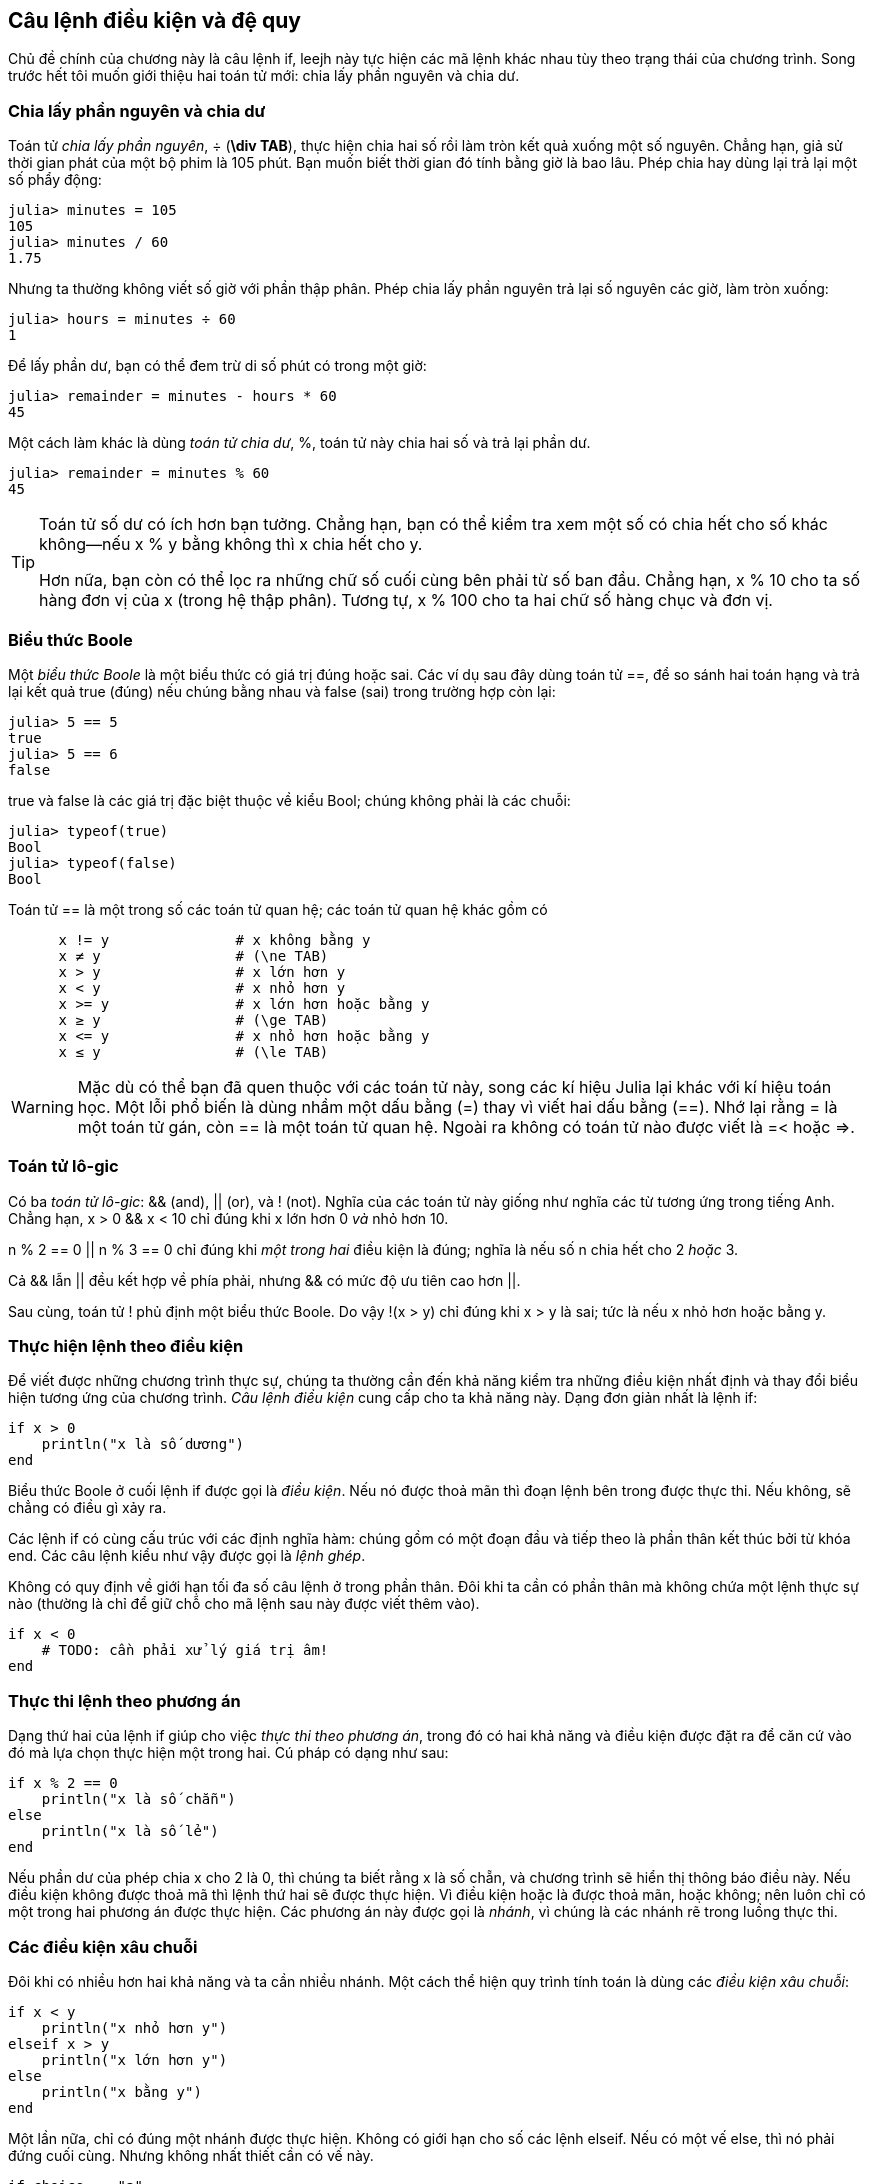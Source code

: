 [[chap05]]
== Câu lệnh điều kiện và đệ quy

Chủ đề chính của chương này là câu lệnh +if+, leejh này tực hiện các mã lệnh khác nhau tùy theo trạng thái của chương trình. Song trước hết tôi muốn giới thiệu hai toán tử mới: chia lấy phần nguyên và chia dư.


=== Chia lấy phần nguyên và chia dư

Toán tử _chia lấy phần nguyên_, +÷+ (*+\div TAB+*), thực hiện chia hai số rồi làm tròn kết quả xuống một số nguyên. Chẳng hạn, giả sử thời gian phát của một bộ phim là 105 phút. Bạn muốn biết thời gian đó tính bằng giờ là bao lâu. Phép chia hay dùng lại trả lại một số phẩy động:
(((toán tử chia lấy phần nguyên)))((("toán tử", "Base", "÷", see="chia lấy phần nguyên (toán tử)")))((("÷", see="chia lấy phần nguyên (toán tử)")))

[source,@julia-repl-test chap05]
----
julia> minutes = 105
105
julia> minutes / 60
1.75
----

Nhưng ta thường không viết số giờ với phần thập phân. Phép chia lấy phần nguyên trả lại số nguyên các giờ, làm tròn xuống:

[source,@julia-repl-test chap05]
----
julia> hours = minutes ÷ 60
1
----

Để lấy phần dư, bạn có thể đem trừ di số phút có trong một giờ:

[source,@julia-repl-test chap05]
----
julia> remainder = minutes - hours * 60
45
----

Một cách làm khác là dùng _toán tử chia dư_, +%+, toán tử này chia hai số và trả lại phần dư.
(((toán tử chia dư)))((("toán tử", "Base", "%", see="toán tử chia dư")))((("%", see="toán tử chia dư")))

[source,@julia-repl-test chap05]
----
julia> remainder = minutes % 60
45
----

[TIP]
====
Toán tử số dư có ích hơn bạn tưởng. Chẳng hạn, bạn có thể kiểm tra xem một số có chia hết cho số khác không—nếu +x % y+ bằng không thì +x+ chia hết cho +y+.

Hơn nữa, bạn còn có thể lọc ra những chữ số cuối cùng bên phải từ số ban đầu. Chẳng hạn, +x % 10+ cho ta số hàng đơn vị của +x+ (trong hệ thập phân). Tương tự, +x % 100+ cho ta hai chữ số hàng chục và đơn vị.
====


=== Biểu thức Boole

Một _biểu thức Boole_ là một biểu thức có giá trị đúng hoặc sai. Các ví dụ sau đây dùng toán tử +==+, để so sánh hai toán hạng và trả lại kết quả +true+  (đúng) nếu chúng bằng nhau và +false+ (sai) trong trường hợp còn lại:
(((biểu thức Boole)))(((true)))(((false)))

[source,@julia-repl-test]
----
julia> 5 == 5
true
julia> 5 == 6
false
----

+true+ và +false+  là các giá trị đặc biệt thuộc về kiểu +Bool+; chúng không phải là các chuỗi:
(((Bool)))((("kiểu", "Base", "Bool", see="Bool")))

[source,@julia-repl-test]
----
julia> typeof(true)
Bool
julia> typeof(false)
Bool
----

Toán tử +==+ là một trong số các toán tử quan hệ; các toán tử quan hệ khác gồm có::
(((toán tử quan hệ)))(((==)))((("toán tử", "Base", "==", see="==")))

[source,julia]
----
      x != y               # x không bằng y
      x ≠ y                # (\ne TAB)
      x > y                # x lớn hơn y
      x < y                # x nhỏ hơn y
      x >= y               # x lớn hơn hoặc bằng y
      x ≥ y                # (\ge TAB)
      x <= y               # x nhỏ hơn hoặc bằng y
      x ≤ y                # (\le TAB)
----

[WARNING]
====
Mặc dù có thể bạn đã quen thuộc với các toán tử này, song các kí hiệu Julia lại khác với kí hiệu toán học. Một lỗi phổ biến là dùng nhầm một dấu bằng (+=+) thay vì viết hai dấu bằng (+==+). Nhớ lại rằng +=+ là một toán tử gán, còn +==+ là một toán tử quan hệ. Ngoài ra không có toán tử nào được viết là +=<+ hoặc +pass:[=>]+.
(((≠)))((("toán tử", "Base", "≠", see="≠")))((("!=", see="≠")))((("toán tử", "Base", "!=", see="≠")))(((>)))((("toán tử", "Base", ">", see=">")))(((<)))((("toán tử", "Base", "<", see="<")))(((≥)))((("toán tử", "Base", "≥", see="≥")))(((">=", see="≥")))((("toán tử", "Base", ">=", see="≥")))(((≤)))((("toán tử", "Base", "≤", see="≤")))((("pass:[&lt;=]", see="≤")))((("toán tử", "Base", "pass:[&lt;=]", see="≤")))
====


=== Toán tử lô-gic

Có ba _toán tử lô-gic_: +&&+ (and), +||+ (or), và +!+ (not). Nghĩa của các toán tử này giống như nghĩa các từ tương ứng trong tiếng Anh. Chẳng hạn, +x > 0 && x < 10+ chỉ đúng khi +x+ lớn hơn +0+ _và_ nhỏ hơn +10+.
(((toán tử lô-gic)))(((&&)))(((||)))(((!)))

+n % 2 == 0 || n % 3 == 0+  chỉ đúng khi _một trong hai_ điều kiện là đúng; nghĩa là nếu số n chia hết cho 2 _hoặc_ 3.

Cả +&&+ lẫn +||+ đều kết hợp về phía phải, nhưng +&&+ có mức độ ưu tiên cao hơn +||+.

Sau cùng, toán tử +!+ phủ định một biểu thức Boole. Do vậy +!(x > y)+ chỉ đúng khi +x > y+ là sai; tức là nếu +x+ nhỏ hơn hoặc bằng +y+.


=== Thực hiện lệnh theo điều kiện

Để viết được những chương trình thực sự, chúng ta thường cần đến khả năng kiểm tra những điều kiện nhất định và thay đổi biểu hiện tương ứng của chương trình. _Câu lệnh điều kiện_ cung cấp cho ta khả năng này. Dạng đơn giản nhất là lệnh +if+:
(((câu lệnh điều kiện)))(((if)))((("từ khóa", "if", see="if")))(((lệnh if)))((("lệnh", "if", see="lệnh if")))

[source,julia]
----
if x > 0
    println("x là số dương")
end
----

Biểu thức Boole ở cuối lệnh +if+ được gọi là _điều kiện_. Nếu nó được thoả mãn thì đoạn lệnh bên trong được thực thi. Nếu không, sẽ chẳng có điều gì xảy ra.
(((điều kiện)))

Các lệnh +if+ có cùng cấu trúc với các định nghĩa hàm: chúng gồm có một đoạn đầu và tiếp theo là phần thân kết thúc bởi từ khóa +end+. Các câu lệnh kiểu như vậy được gọi là _lệnh ghép_.
(((compound statement)))(((end)))

Không có quy định về giới hạn tối đa số câu lệnh ở trong phần thân. Đôi khi ta cần có phần thân mà không chứa một lệnh thực sự nào (thường là chỉ để giữ chỗ cho mã lệnh sau này được viết thêm vào).

[source,julia]
----
if x < 0
    # TODO: cần phải xử lý giá trị âm!
end
----


=== Thực thi lệnh theo phương án

Dạng thứ hai của lệnh +if+ giúp cho việc _thực thi theo phương án_, trong đó có hai khả năng và điều kiện được đặt ra để căn cứ vào đó mà lựa chọn thực hiện một trong hai. Cú pháp có dạng như sau:
(((thực thi theo phương án)))(((else)))((("từ khóa", "else", see="else")))

[source,julia]
----
if x % 2 == 0
    println("x là số chẵn")
else
    println("x là số lẻ")
end
----

Nếu phần dư của phép chia +x+ cho 2 là 0, thì chúng ta biết rằng +x+ là số chẵn, và chương trình sẽ hiển thị thông báo điều này. Nếu điều kiện không được thoả mã thì lệnh thứ hai sẽ được thực hiện. Vì điều kiện hoặc là được thoả mãn, hoặc không; nên luôn chỉ có một trong hai phương án được thực hiện. Các phương án này được gọi là _nhánh_, vì chúng là các nhánh rẽ trong luồng thực thi.
(((nhánh)))


=== Các điều kiện xâu chuỗi

Đôi khi có nhiều hơn hai khả năng và ta cần nhiều nhánh. Một cách thể hiện quy trình tính toán là dùng các _điều kiện xâu chuỗi_:
(((điều kiện xâu chuỗi)))(((elseif)))((("từ khóa", "elseif", see="elseif")))

[source,julia]
----
if x < y
    println("x nhỏ hơn y")
elseif x > y
    println("x lớn hơn y")
else
    println("x bằng y")
end
----

Một lần nữa, chỉ có đúng một nhánh được thực hiện. Không có giới hạn cho số các lệnh +elseif+. Nếu có một vế +else+, thì nó phải đứng cuối cùng. Nhưng không nhất thiết cần có vế này.

[source,julia]
----
if choice == "a"
    draw_a()
elseif choice == "b"
    draw_b()
elseif choice == "c"
    draw_c()
end
----

Mỗi điều kiện được kiểm tra lần lượt. Nếu điều kiện thứ nhất sai, điều kiện tiếp theo sẽ được kiểm tra, và cứ như vậy. Nếu mộ ttrong các điều kiện đúng thì nhánh tương ứng được thực hiện; và cả câu lệnh lớn sẽ kết thúc. Ngay cả khi có nhiều hơn một điều kiện được thoả mãn, chỉ có nhánh đúng đầu tiên được thực hiện.


=== Các lệnh điều kiện lồng ghép

Một câu lệnh điều kiện có thể được đặt trong một lệnh điều khác. Ta có thể viết lại ví dụ ở mục trên như sau:
(((điều kiện lồng ghép)))

[source,julia]
----
if x == y
    println("x bằng y")
else
    if x < y
        println("x nhỏ hơn y")
    else
        println("x lớn hơn y")
    end
end
----

Câu lệnh điều kiện bên ngoài có hai nhánh. Nhánh thứ nhất chỉ chứa một lệnh đơn giản. Nhánh thứ hai lại chứa một câu lệnh +if+ khác, mà bản thân nó lại có hai nhánh. Hai nhánh này đều chứa những câu lệnh đơn giản, mặc dù dĩ nhiên chúng có thể là những câu lệnh điều kiện khác.

Tuy cách viết thụt đầu dòng (không bắt buộc) làm cho cấu trúc rõ ý, nhưng các _lệnh điều kiện lồng ghép_ trở nên rất khó cho người đọc nhanh. Nhìn chung, tốt hơn là ta nên cố gắng tránh dùng chúng.
(((thụt đầu dòng)))

Các toán tử lô-gic thường cho ta cách đơn giản hoá các câu lệnh điều kiện lồng ghép. Chẳng hạn, ta có thể viết lại mã lệnh sau bằng một lệnh điều kiện đơn:

[source,julia]
----
if 0 < x
    if x < 10
        println("x là số dương có một chữ số.")
    end
end
----

Lệnh +print+ chỉ được thực hiện một lần nếu ta làm cho nó đạt cả hai điều kiện, vì vậy đoạn lệnh sau với toán tử +&&+ cũng có tác dụng tương tự:


[source,julia]
----
if 0 < x && x < 10
    println("x là số dương có một chữ số.")
end
----

Với điều kiện kiểu này, Julia còn cho ta một cú pháp gọn hơn:

[source,julia]
----
if 0 < x < 10
    println("x là số dương có một chữ số.")
end
----


[[đệ quy]]
=== Đệ quy

Việc một hàm gọi một hàm khác là hợp lệ; một hàm gọi chính nó cũng hợp lệ. Mặc dù bề ngoài thì có thể điều này không rõ hay dở ra sao, nhưng thực ra đó chính là một trong những đặc điểm tuyệt vời nhất trong lập trình. Chẳng hạn, hãy xét hàm sau:
(((đếm ngược)))((("hàm", "tự định nghĩa", "đếm ngược", see="đếm ngược")))

[source,@julia-setup chap05]
----
function countdown(n)
    if n ≤ 0
        println("Bùm!")
    else
        print(n, " ")
        countdown(n-1)
    end
end
----

Nếu +n+ bằng 0 hoặc âm, chương trình sẽ in ra chữ, “Bùm!” Còn nếu không, nó sẽ in ra giá trị +n+ và sau đó gọi một hàm có tên +countdown+—nghĩa là chính nó—nhưng chuyển vào đối số +n-1+.

Điều gì sẽ xảy ra khi ta gọi hàm kiểu như thế này?

[source,@julia-repl-test chap05]
----
julia> countdown(3)
3 2 1 Bùm!
----

Việc thực hiện +countdown+ bắt đầu với +n = 3+, và do +n+ lớn hơn 0, nó đưa ra giá trị 3, và rồi gọi chính nó ...

pass:[&#8193;]Việc thực hiện +countdown+ bắt đầu với +n = 3+, và do +n+ lớn hơn 0, pass:[<br/>&#8193;&#8193;]nó đưa ra giá trị 2, và rồi gọi chính nó ...

pass:[&#8193;&#8193;]Việc thực hiện +countdown+ bắt đầu với +n = 3+, và do +n+ lớn hơn 0, pass:[<br/>&#8193;&#8193;&#8193;]nó đưa ra giá trị 1, và rồi gọi chính nó ...

pass:[&#8193;&#8193;&#8193;]Việc thực hiện +countdown+ bắt đầu với +n = 3+, và do +n+ không còn lớn hơn pass:[<br/>&#8193;&#8193;&#8193;&#8193;]0, nó đưa ra dòng chữ “Bùm!” và rồi quay về.

pass:[&#8193;&#8193;]Hàm countdown ứng với +n = 1+ quay về.

pass:[&#8193;]Hàm countdown ứng với +n = 2+ quay về.

Hàm countdown ứng với +n = 3+ quay về.

Và rồi bạn trở về với +Main+.

Một hàm gọi chính nó được gọi tên là _đệ quy_; quy trình tương ứng cũng được gọi là _đệ quy_.
(((hàm đệ quy)))(((đệ quy)))

Một ví dụ khác, ta có thể viết một hàm để in một chuỗi latexmath:[\(n\)] lần.
(((printn)))((("hàm", "tự định nghĩa", "printn", see="printn")))

[source,julia]
----
function printn(s, n)
    if n ≤ 0
        return
    end
    println(s)
    printn(s, n-1)
end
----

Nếu +n pass:[&lt;]= 0+ thì câu lệnh +return+ sẽ kết thúc hàm ngay. Luồng thực thi của chương trình sẽ lập tức trở về với nơi gọi nó, và phần còn lại của hàm sẽ không được thực hiện.
(((return)))((("từ khóa", "return", see="return")))(((lệnh trở lại)))((("lệnh", "return", see="lệnh trở lại")))

Phần còn lại của hàm cũng giống như +countdown+: nó sẽ hiển thị +s+ và sau đó sẽ gọi chính nó để in lại +s+ thêm latexmath:[\(n-1\)] lần nữa. Như vậy số dòng kết quả sẽ là latexmath:[\(1 + (n - 1)\)], tức là bằng latexmath:[\(n\)].

Với những ví dụ đơn giản như trên, có thể sẽ dễ hơn nếu ta dùng một vòng lặp +for+. Nhưng sau này ta sẽ gặp những ví dụ mà ở đó rất khó viết một vòng lặp +for+ còn viết bằng đệ quy sẽ dễ hơn, vì vậy việc làm quen với đệ quy từ sớm là rất tốt.

=== Sơ đồ ngăn xếp cho các hàm đệ quy

Trong Mục <<stack_diagrams>>, chúng ta đã dùng một sơ đồ ngăn xếp để biểu thị trạng thái của một chương trình trong quá trình hàm được gọi. Loại biểu đồ này cũng có thể được dùng để diễn giải hàm đệ quy.
(((sơ đồ ngăn xếp)))

Mỗi khi hàm được gọi, Julia tạo ra một “khung” mới cho hàm, trong đó có chứa các biến cục bộ và tham số của hàm. Đối với hàm đệ quy, có thể cùng một thời điểm trên ngăn xếp sẽ tồn tại nhiều khung hàm.
(((khung)))

[[fig05-1]]
.Sơ đồ ngăn xếp
image::images/fig51.svg[]


<<fig05-1>> minh hoạ một sơ đồ ngăn xếp cho hàm +countdown+ khi gọi với +n = 3+.

Như thường lệ, đỉnh của ngăn xếp là một khung cho +Main+. Nó trống không vì ta không tạo ra bất cứ biến nào trong +Main+ hay chuyển đối số nào cho nó.

Bốn khung +countdown+ có các giá trị khác nhau cho tham số +n+. Đáy của ngăn xếp, ở đó +n = 0+, được gọi là _trường hợp cơ sở_. Nó không thực hiện lời gọi đệ quy, do đó không có thêm khung nào.
(((trường hợp cơ sở)))

===== Bài tập 5-1

Hãy vẽ một biểu đồ ngăn xếp cho +printn+ khi gọi với +s = "Hello"+ và +n = 2+. Sau đó viết một hàm có tên +do_n+ để nhận các đối số gồm một đối tượng hàm và một số, +n+, gọi hàm được đã cho đúng latexmath:[\(n\)] lần.

=== Đệ quy vô hạn

Nếu một quá trình đệ quy không bao giờ đạt đến trường hợp cơ bản, nó tiếp tục thực hiện gọi hàm đệ quy mãi mãi, và chương trình không bao giờ kết thúc. Đây là _đệ quy vô hạn_, và là điều ta thường tránh khi lập trình. Sau đây là một chương trình đơn giản nhất có đệ quy vô hạn:
(((đệ quy vô hạn)))(((recurse)))((("hàm", "tự định nghĩa", "recurse", see="recurse")))

[source,julia]
----
function recurse()
    recurse()
end
----

Trong phần lớn các ngôn ngữ lập trình, một chương trình có đệ quy vô hạn sẽ không chạy mãi mãi. Julia thông báo một lỗi khi chương trình đạt đến mức độ sâu đệ quy tối đa:

[source,jlcon]
----
julia> recurse()
ERROR: StackOverflowError:
Stacktrace:
 [1] recurse() at ./REPL[1]:2 (repeats 80000 times)
----

Lần này kết quả dò ngược lớn hơn một chút so với ở chương trước. Khi một lỗi xảy ra, có 80000 khung hàm +recurse+ trên ngăn xếp!
(((dò ngược)))(((StackOverflowError)))((("lỗi", "Core", "StackOverflowError", see="StackOverflowError")))

Nếu bạn tình cờ gặp phải đệ quy vô hạn, hãy rà soát lại hàm đã viết để chắc rằng có một trường hợp cở sở không gọi đến đệ quy. Và nếu đã có trường hợp cơ sở rồi, thì kiểm tra đảm bảo rằng có thể chạy đến trường hợp cơ sở này.


=== Đầu vào từ bàn phím

Cho đến giờ, các chương trình ta đã viết đều không cho người dùng nhập số liệu vào. Lần nào chương trình cũng thực hiện công việc y như nhau.

Julia cung cấp một hàm dựng sẵn, có tên là +readline+ để tạm dừng chương trình và chờ người dùng nhập thông tin từ bàn phím. Đến khi người dùng gõ phím +RETURN+ hoặc +ENTER+, chương trình chạy tiếp và +readline+ trả lại những gì người dùng đã gõ vào dưới dạng chuỗi.
(((readline)))((("hàm", "Base", "readline", see="readline")))

[source,jlcon]
----
julia> text = readline()
Bạn đang chờ đợi gì?
"Bạn đang chờ đợi gì?"
----

Trước khi nhận thông tin từ người dùng, có thể sẽ tốt hơn nếu ta in ra một lời nhắc để cho người dùng biết cần nhập vào điều gì:
(((dấu nhắc)))

[source,jlcon]
----
julia> print("Tên bạn là gì? "); readline()
Tên bạn là gì? Arthur, Vua xứ Britons!
"Arthur, Vua xứ Britons!"
----

Dấu chấm phẩy +;+ cho phép ta đặt nhiều câu lệnh trên cùng một dòng. Trong REPL, chỉ mỗi câu lệnh cuối cùng trả lại giá trị.
(((;)))

Nếu bạn trông đợi người dùng nhập vào một số nguyên, hãy thử chuyển đổi giá trị thu được sang kiểu +Int64+:

[source,jlcon]
----
julia> println("Một con chim én tự do có thể bay nhanh bao nhiêu?"); speed = readline()
Một con chim én tự do có thể bay nhanh bao nhiêu?
42
"42"
julia> parse(Int64, speed)
42
----

Nhưng nếu người dùng nhập vào những thứ khác một chuỗi thì sẽ bị lỗi:
(((parse)))

[source,jlcon]
----
julia> println("Một con chim én tự do có thể bay nhanh bao nhiêu? "); speed = readline()
Một con chim én tự do có thể bay nhanh bao nhiêu?
Ý của bạn là sao, một con én châu Phi hay châu Âu?
"Ý của bạn là sao, một con én châu Phi hay châu Âu?"
julia> parse(Int64, speed)
ERROR: ArgumentError: invalid base 10 digit 'W' in "Ý của bạn là sao, một con én châu Phi hay châu Âu?"
[...]
----

Trong các phần sau chúng ta sẽ xem xét cách khắc phục lỗi này.
(((ArgumentError)))


=== Gỡ lỗi

Khi xảy ra lỗi cú pháp hoặc lỗi thực thi, lời thông báo lỗi sẽ chứa rất nhiều thông tin, nhưng có thể sẽ quá mức cần thiét. Thường những phần quan trọng nhất cần biết là:
(((gỡ lỗi)))

* Lỗi này thuộc loại gì, và

* Nó xuất hiện ở đâu?

Các lỗi cú pháp thường dễ tìm, nhưng cũng có vài chỗ gây bất ngờ. Nói chung, các thông báo lỗi đều chỉ ra trục trặc được phát hiện ở đâu, nhưng lỗi thực sự lại có thể nằm ở trước đó trong đoạn mã lệnh, đôi khi là ở dòng ngay trước đó.

Điều tương tự cũng đúng với các lỗi thực thi. Chẳng hạn bạn đang thử tính tỉ số tín hiệu so với nhiễu động theo đơn vị đềxiben. Công thức tính là 

[latexmath]
++++
\begin{equation}
{SNR_{\mathrm{db}} = 10 \log_{10} \frac{P_{\mathrm{signal}}}{P_{\mathrm{noise}}}\ .}
\end{equation}
++++

Trong Julia, bạn có thể viết một đoạn mã giống như sau:

[source,julia]
----
signal_power = 9
noise_power = 10
ratio = signal_power ÷ noise_power
decibels = 10 * log10(ratio)
print(decibels)
----

Và nhận được:

[source,julia]
----
-Inf
----

Đây không phải là kết quả mong đợi.

Để tìm lỗi thực sự, có thể bạn cần phải in ra giá trị của ratio, hoá ra nó bằng 0. Vậy trục trặc xảy ra ở dòng 3, ở dòng này bạn đã dùng phép chia lấy phần nguyên thay vì phép chia số có dấu phẩy động.

[WARNING]
====
Bạn nên dành thời gian đọc thông báo lỗi cẩn thận, nhưng đừng cho rằng tất cả những gì trong lời thông báo đó đều đúng.
====


=== Thuật ngữ

chia lấy phần nguyên::
Toán tử kí hiệu là +÷+, thực hiện chia hai số rồi làm tròn xuống (về phía âm vô cực) để được một số nguyên.
(((chia lấy phần nguyên)))

toán tử chia dư::
Toán tử, kí hiệu là dấu phần trăm, (%), được dùng với các số nguyên và trả lại phần dư của phép chia hai số đó.
(((toán tử chia dư)))

biểu thức Boole::
Biểu thức có giá trị là +true+ (đúng) hoặc +false+ (sai).
(((biểu thức Boole)))

toán tử quan hệ::
Một trong các toán tử để so sánh các toán hạng của nó: +==+, +≠+ (+!=+), +>+, +<+, +≥+ (+>=+), và +≤+ (+pass:[&lt;=]+).
(((toán tử quan hệ)))

toán tử lôgic::
Một trong các toán tử để kết hợp các biểu thức Boole: +&&+ (và), +||+ (hoặc), và +!+ (phủ định).
(((toán tử lôgic)))

câu lệnh điều kiện::
Câu lệnh để điều khiển dòng thực hiện chương trình tuỳ theo một điều kiện nào đó.
(((câu lệnh điều kiện)))

điêu kiện::
Biểu thức Boole trong một câu lệnh điều kiện để quyết định nhánh nào sẽ được thực hiện.
(((điêu kiện)))

câu lệnh ghép::
Câu lệnh bao gồm một đoạn đầu và một phần thân. Phần thân được kết thúc bởi từ khóa +end+.
(((câu lệnh ghép)))

nhánh::
Một trong số các phương án trong một câu lệnh điều kiện.
(((nhánh)))

câu lệnh điều kiện xâu chuỗi::
Câu lệnh điều kiện với một chuỗi liên tiếp các nhánh phương án.
(((câu lệnh điều kiện xâu chuỗi)))

câu lệnh điều kiện lồng::
Câu lệnh điều kiện xuất hiện bên trong của một trong số các nhánh của một câu lệnh điều kiện khác.
(((câu lệnh điều kiện lồng)))

câu lệnh trở lại::
Một câu lệnh khiến cho hàm lập tức kết thúc và trở lại chỗ mã lệnh gọi đến hàm.
(((câu lệnh trở lại)))

đệ quy::
Quá trình gọi hàm mà hiện thời đang được thực thi.
(((đệ quy)))

trường hợp cơ sở::
Nhánh điều kiện trong một hàm đệ quy mà bản thân không gọi đệ quy.
(((trường hợp cơ sở)))

đệ quy vô hạn::
Đệ quy mà không có trường hợp cơ sở, hoặc không bao giờ đạt đên trường hợp cơ sở. Đệ quy vô hạn cuối cùng sẽ gây ra lỗi thực thi.
(((đệ quy vô hạn)))


=== Bài tập

[[ex05-1]]
===== Bài tập 5-2

Hàm +time+ trả lại thời gian Greenwich Mean Time hiện tại, tính bằng giây, kể từ “mốc epoch”, vốn là một thời điểm được chọn làm mốc tham chiếu. Trên các hệ thống UNIX, mốc epoch là 1/1/1970.
(((time)))((("function", "Base", "time", see="time")))

[source,@julia-repl]
----
time()
----

Hãy viết một văn lệnh để đọc vào thời điểm hiện tại rồi quy đổi thành một thời điểm trong ngày dưới dạng số giờ, phút, giây, cùng số ngày tính từ mốc epoch.

[[ex05-2]]
===== Bài tập 5-3

Định lý cuối cùng của Fermat phát biểu rằng không có các số nguyên latexmath:[\(a\)], latexmath:[\(b\)], và latexmath:[\(c\)] nào thoả mãn
(((định lý cuối cùng của Fermat)))

[latexmath]
++++
\begin{equation}
{a^n + b^n = c^n}
\end{equation}
++++

với bất kì giá trị nào của latexmath:[\(n\)] lớn hơn 2.

. Viết một hàm có tên là +check_fermat+ nhận vào bốn tham số—+a+, +b+, +c+ và +n+—rồi kiểm tra xem có thoả mãn định lý Fermat không. Nếu +n+  lớn hơn 2 và +pass:[a^n + b^n == c^n]+ thì chương trình sẽ in ra “Trời, Fermat đã lầm!” Còn nếu không thì chương trình sẽ in ra, “Không, vẫn không đúng”.
(((checkfermat)))((("hàm", "tự định nghĩa", "checkfermat", see="checkfermat")))

. Viết một hàm nhắc người dùng nhập vào các giá trị của +a+, +b+, +c+ và +n+, quy đổi chúng thành số nguyên và dùng +checkfermat+ để kiểm tra xem liệu chúng có vi phạm định lý Fermat hay không.

[[ex05-3]]
===== Bài tập 5-4

Nếu bạn có trong tay ba thanh thẳng, bạn có thể hoặc không thể xếp thành một hình tam giác. Chẳng hạn, nếu một thanh dài 30 cm và hai thanh kia chỉ đều chỉ dài 3 cm, rõ ràng là bạn không thể làm cho hai thanh ngắn nối với nhau được. Với ba thanh có độ dài bất kì, có một cách đơn giản để kiểm tra xem chúng có tạo nên hình tam giác được không:

[TIP]
====
Nếu bất kì một độ dài nào lớn hơn tổng hai độ dài còn lại thì bạn không thể tạo thành tam giác. Ngược lại, bạn có thể. (Nếu tổng hai độ dài bằng độ dài thứ ba thì chúng sẽ tạo ra một “tam giác suy biến”.)
====

. Viết một hàm có tên là +istriangle+  nhận vào ba tham số là các số nguyên, sau đó in ra “Yes” hoặc “No”, tuỳ theo bạn có thể hay không thể tạo thành hình tam giác từ ba thanh với các độ dài đó.
(((istriangle)))((("hàm", "tự định nghĩa", "istriangle", see="istriangle")))

. Viết một hàm nhắc người dùng nhập vào độ dài ba thanh, chuyển thành dạng số nguyên, rồi dùng +istriangle+ để kiểm tra xem ba thanh với các độ dài đó có thể được xếp thành tam giác hay không.

[[ex05-4]]
===== Bài tập 5-5

Kết quả đầu ra của chương trình sau là gì? Hãy vẽ một sơ đồ ngăn xếp cho thấy trạng thái của chương trình khi nó in ra kết quả.
(((sơ đồ ngăn xếp)))(((recurse)))

[source,julia]
----
function recurse(n, s)
    if n == 0
        println(s)
    else
        recurse(n-1, n+s)
    end
end

recurse(3, 0)
----

. Điều gì sẽ xảy ra nếu bạn gọi hàm này như sau: +recurse(-1, 0)+?

. Hãy viết một chuỗi docstring đẻ giải thích cho người khác biết những gì cần (vừa đủ) để sử dụng hàm này.

Bài tập tiếp theo đây dùng module +ThinkJulia+ module, đã mô tả ở <<chap04>>:

[[ex05-5]]
===== Bài tập 5-6

Hãy đọc hàm sau đây và thử xem bạn có thể hình dung được mục đích của nó không (xem các ví dụ ở <<chap04>>). Sau đó thì chạy nó và đối chiếu với phán đoán của bạn.

[source,julia]
----
function draw(t, length, n)
    if n == 0
        return
    end
    angle = 50
    forward(t, length*n)
    turn(t, -angle)
    draw(t, length, n-1)
    turn(t, 2*angle)
    draw(t, length, n-1)
    turn(t, -angle)
    forward(t, -length*n)
end
----

[[ex05-6]]
===== Bài tập 5-7

[[fig05-2]]
.A Koch curve
image::images/fig52.svg[]


Đường cong Koch là một hình phân mảnh (fractal) có dạng như <<fig05-2>>. Để vẽ một đường cong Koch với độ dài latexmath:[\(x\)], tất cả những việc bạn cần làm là
(((đường cong Koch)))(((phân mảnh)))

. Vẽ một đường cong Koch với độ dài latexmath:[\(\frac{x}{3}\)].

. Quay trái 60 độ.

. Vẽ một đường cong Koch với độ dài latexmath:[\(\frac{x}{3}\)].

. Quay phải 120 độ.

. Vẽ một đường cong Koch với độ dài latexmath:[\(\frac{x}{3}\)].

. Quay trái 60 độ.

. Vẽ một đường cong Koch với độ dài latexmath:[\(\frac{x}{3}\)].

Ngoại lệ duy nhất là nếu latexmath:[\(x\)] nhỏ hơn 3. Trong trường hợp đó, bạn chỉ cần vẽ một đoạn thẳng có độ dài latexmath:[\(x\)].

. Viết một hàm có tên là +koch+ nhận vào các tham số là một con rùa và một độ dài, sau đó dùng con rùa để vẽ một đường cong Koch với độ dài cho trước đó.
(((koch)))((("hàm", "tự định nghĩa", "koch", see="koch")))

. Viết một hàm có tên là +snowflake+  để vẽ ba đường cong Koch nối thành hình một bông tuyết.
(((snowflake)))((("hàm", "tự định nghĩa", "snowflake", see="snowflake")))

. Có một số cách khái quát hoá đường cong Koch. Hãy xem các ví dụ ở https://en.wikipedia.org/wiki/Koch_snowflake và viết mã lệnh cho ví dụ mà bạn thích.

